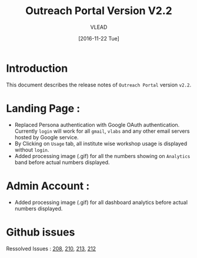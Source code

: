 #+TITLE: Outreach Portal Version V2.2
#+AUTHOR: VLEAD
#+DATE: [2016-11-22 Tue]

* Introduction
  This document describes the release notes of =Outreach Portal=
  version =v2.2=.

* Landing Page :

  - Replaced Persona authentication with Google OAuth authentication. Currently
    =login= will work for all =gmail=, =vlabs= and any other email servers hosted by Google service.
  - By Clicking on =Usage= tab, all institute wise workshop usage is displayed
    without =login=.
  - Added processing image (.gif) for all the numbers showing on =Analytics= band before actual numbers displayed. 
  
* Admin Account :
  - Added processing image (.gif) for all dashboard analytics before actual numbers displayed.

* Github issues
  Ressolved Issues : [[https://github.com/vlead/outreach-portal/issues/208][208]], [[https://github.com/vlead/outreach-portal/issues/210][210]], [[https://github.com/vlead/outreach-portal/issues/213][213]], [[https://github.com/vlead/outreach-portal/issues/212][212]]
